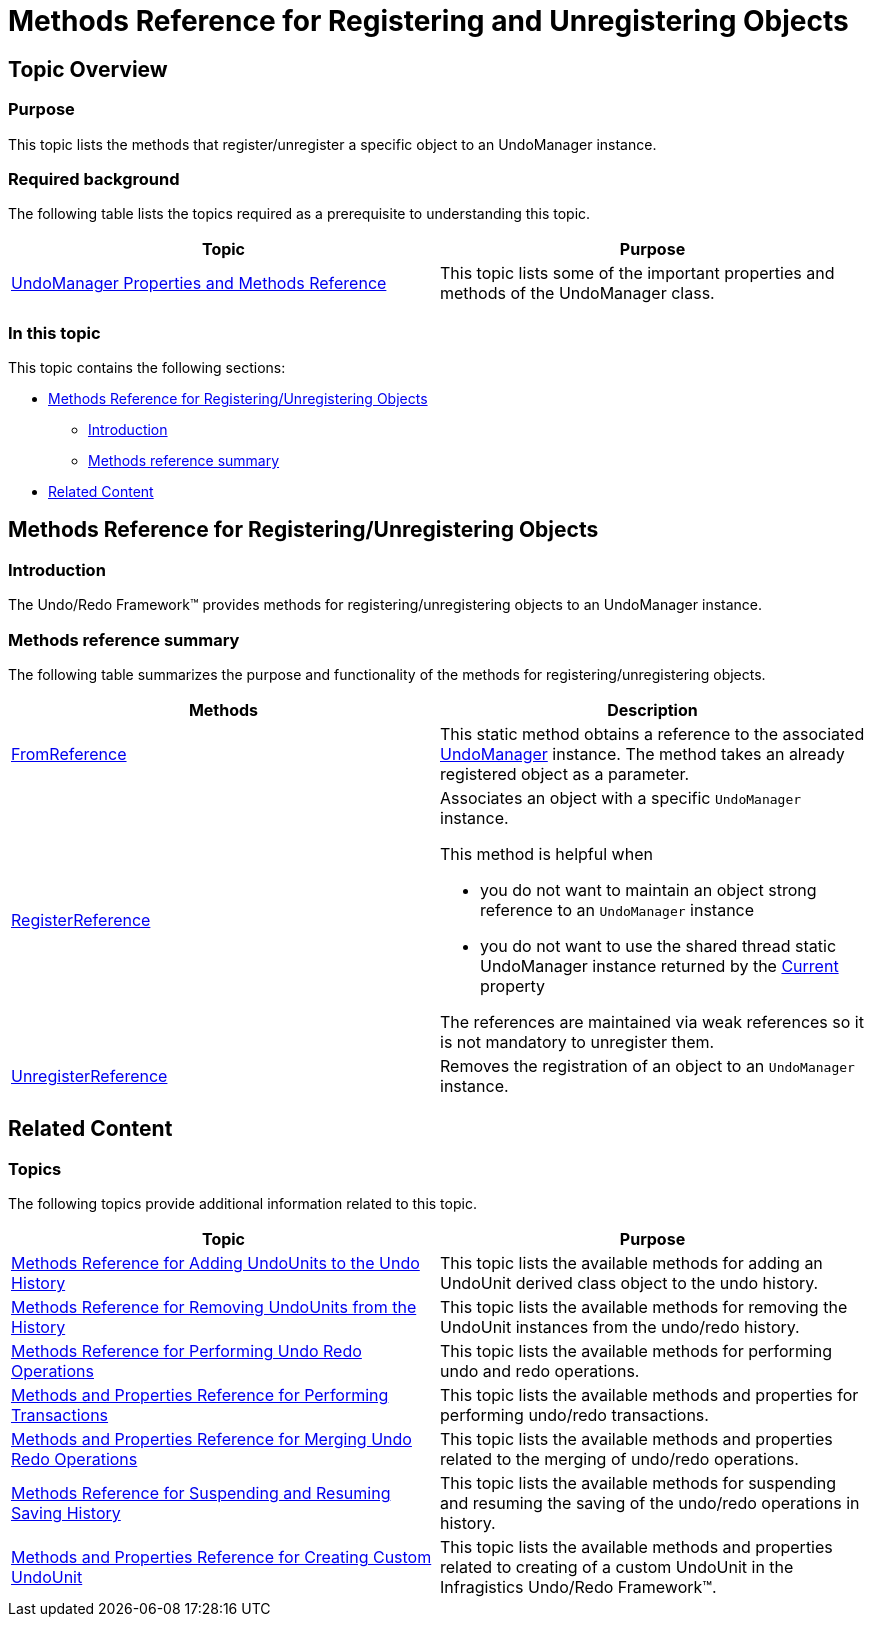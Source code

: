 ﻿////

|metadata|
{
    "name": "methods-reference-for-registering-unregistering-objects",
    "controlName": [],
    "tags": ["API","Getting Started"],
    "guid": "8e2a7f2c-33f8-4479-b18d-65b63b3bfb16",  
    "buildFlags": [],
    "createdOn": "2012-09-06T12:08:35.4010125Z"
}
|metadata|
////

= Methods Reference for Registering and Unregistering Objects

== Topic Overview

=== Purpose

This topic lists the methods that register/unregister a specific object to an UndoManager instance.

=== Required background

The following table lists the topics required as a prerequisite to understanding this topic.

[options="header", cols="a,a"]
|====
|Topic|Purpose

| link:undomanager-properties-and-methods-reference.html[UndoManager Properties and Methods Reference]
|This topic lists some of the important properties and methods of the UndoManager class.

|====

=== In this topic

This topic contains the following sections:

* <<_Ref320888361, Methods Reference for Registering/Unregistering Objects >>
** <<_Ref320888387,Introduction>>
** <<_Ref320888392,Methods reference summary>>

* <<_Ref320888367, Related Content >>

[[_Ref320888361]]
== Methods Reference for Registering/Unregistering Objects

[[_Ref320888387]]

=== Introduction

The Undo/Redo Framework™ provides methods for registering/unregistering objects to an UndoManager instance.

[[_Ref320888392]]

=== Methods reference summary

The following table summarizes the purpose and functionality of the methods for registering/unregistering objects.

[options="header", cols="a,a"]
|====
|Methods|Description

| link:{ApiPlatform}undo.v{ProductVersion}~infragistics.undo.undomanager~fromreference.html[FromReference]
|This static method obtains a reference to the associated link:{ApiPlatform}undo.v{ProductVersion}~infragistics.undo.undomanager_members.html[UndoManager] instance. The method takes an already registered object as a parameter.

| link:{ApiPlatform}undo.v{ProductVersion}~infragistics.undo.undomanager~registerreference.html[RegisterReference]
|Associates an object with a specific `UndoManager` instance. 

This method is helpful when 

* you do not want to maintain an object strong reference to an `UndoManager` instance 

* you do not want to use the shared thread static UndoManager instance returned by the link:{ApiPlatform}undo.v{ProductVersion}~infragistics.undo.undomanager~current.html[Current] property 

The references are maintained via weak references so it is not mandatory to unregister them.

| link:{ApiPlatform}undo.v{ProductVersion}~infragistics.undo.undomanager~unregisterreference.html[UnregisterReference]
|Removes the registration of an object to an `UndoManager` instance.

|====

[[_Ref320888367]]
== Related Content

=== Topics

The following topics provide additional information related to this topic.

[options="header", cols="a,a"]
|====
|Topic|Purpose

| link:methods-reference-for-adding-undounits-to-the-undo-history.html[Methods Reference for Adding UndoUnits to the Undo History]
|This topic lists the available methods for adding an UndoUnit derived class object to the undo history.

| link:methods-reference-for-removing-undounits-from-the-history.html[Methods Reference for Removing UndoUnits from the History]
|This topic lists the available methods for removing the UndoUnit instances from the undo/redo history.

| link:methods-reference-for-performing-undo-redo-operations.html[Methods Reference for Performing Undo Redo Operations]
|This topic lists the available methods for performing undo and redo operations.

| link:methods-and-properties-reference-for-performing-transactions.html[Methods and Properties Reference for Performing Transactions]
|This topic lists the available methods and properties for performing undo/redo transactions.

| link:methods-and-properties-reference-for-merging-undoredo-operations.html[Methods and Properties Reference for Merging Undo Redo Operations]
|This topic lists the available methods and properties related to the merging of undo/redo operations.

| link:methods-reference-for-suspending-and-resuming-saving-history.html[Methods Reference for Suspending and Resuming Saving History]
|This topic lists the available methods for suspending and resuming the saving of the undo/redo operations in history.

| link:methods-and-properties-reference-for-creating-custom-undounit.html[Methods and Properties Reference for Creating Custom UndoUnit]
|This topic lists the available methods and properties related to creating of a custom UndoUnit in the Infragistics Undo/Redo Framework™.

|====